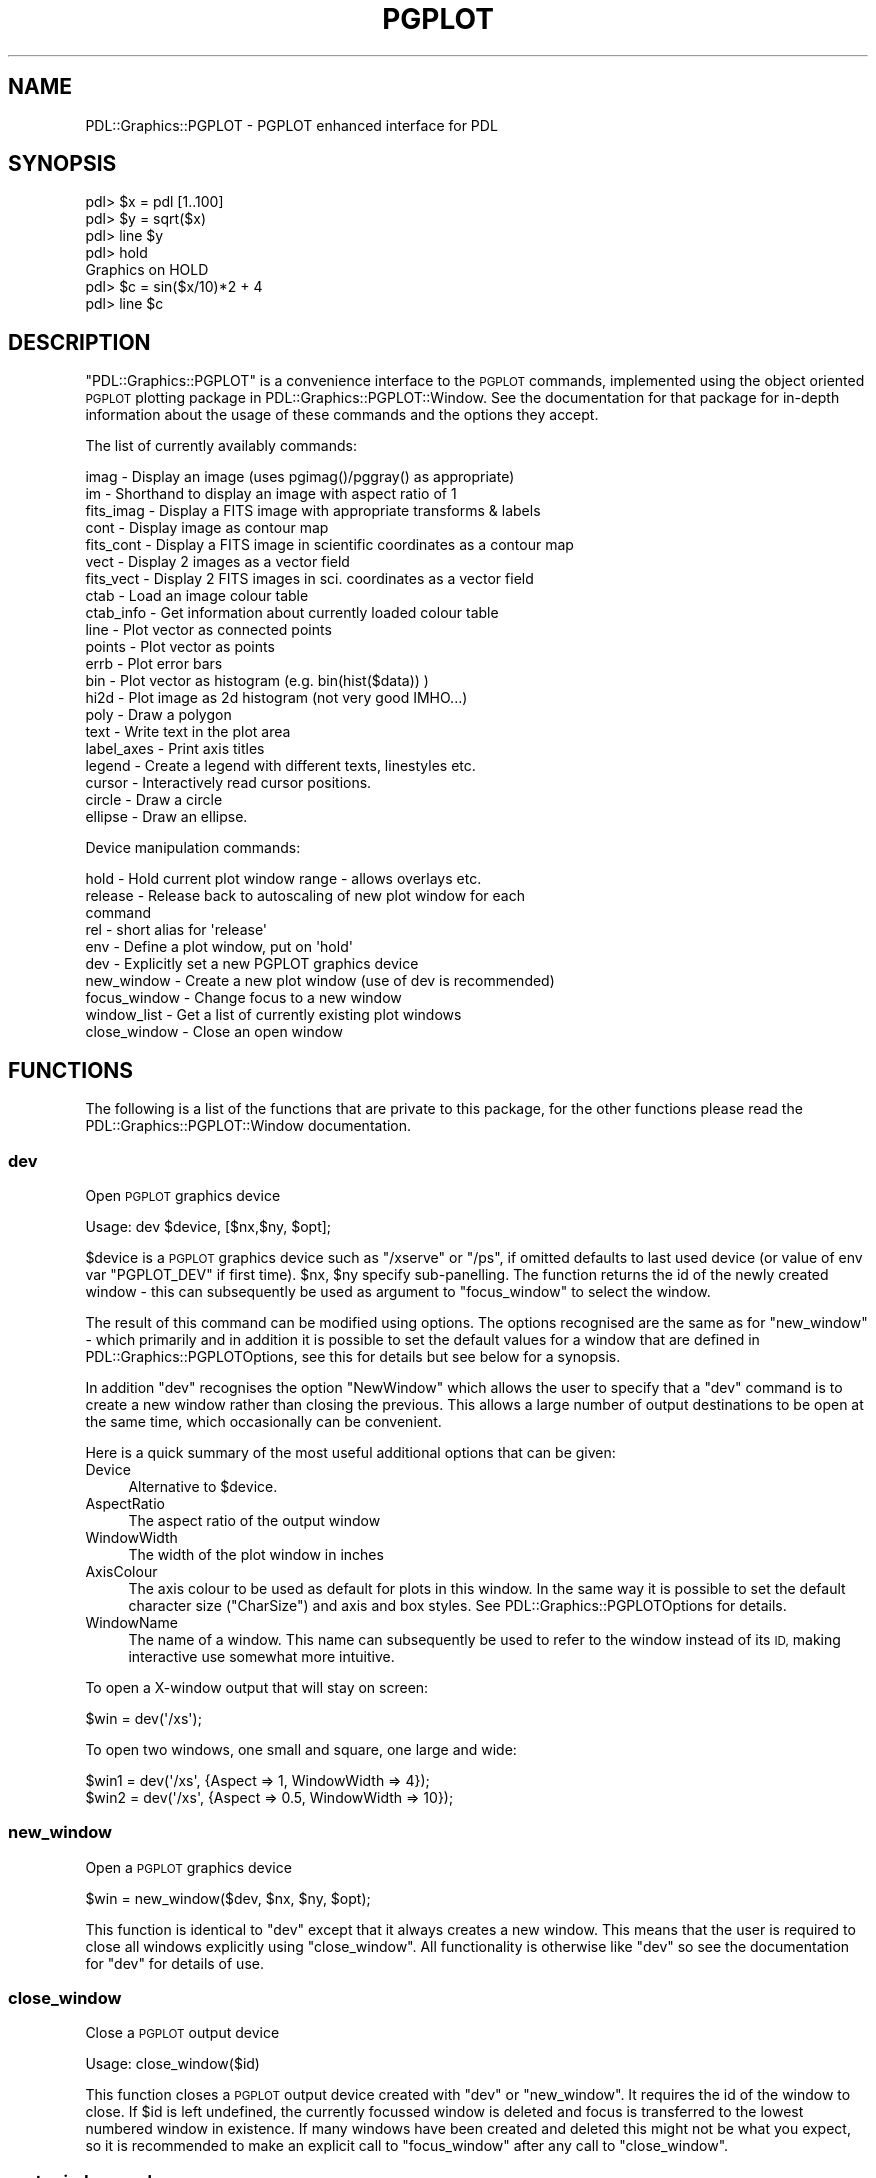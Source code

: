 .\" Automatically generated by Pod::Man 4.11 (Pod::Simple 3.35)
.\"
.\" Standard preamble:
.\" ========================================================================
.de Sp \" Vertical space (when we can't use .PP)
.if t .sp .5v
.if n .sp
..
.de Vb \" Begin verbatim text
.ft CW
.nf
.ne \\$1
..
.de Ve \" End verbatim text
.ft R
.fi
..
.\" Set up some character translations and predefined strings.  \*(-- will
.\" give an unbreakable dash, \*(PI will give pi, \*(L" will give a left
.\" double quote, and \*(R" will give a right double quote.  \*(C+ will
.\" give a nicer C++.  Capital omega is used to do unbreakable dashes and
.\" therefore won't be available.  \*(C` and \*(C' expand to `' in nroff,
.\" nothing in troff, for use with C<>.
.tr \(*W-
.ds C+ C\v'-.1v'\h'-1p'\s-2+\h'-1p'+\s0\v'.1v'\h'-1p'
.ie n \{\
.    ds -- \(*W-
.    ds PI pi
.    if (\n(.H=4u)&(1m=24u) .ds -- \(*W\h'-12u'\(*W\h'-12u'-\" diablo 10 pitch
.    if (\n(.H=4u)&(1m=20u) .ds -- \(*W\h'-12u'\(*W\h'-8u'-\"  diablo 12 pitch
.    ds L" ""
.    ds R" ""
.    ds C` ""
.    ds C' ""
'br\}
.el\{\
.    ds -- \|\(em\|
.    ds PI \(*p
.    ds L" ``
.    ds R" ''
.    ds C`
.    ds C'
'br\}
.\"
.\" Escape single quotes in literal strings from groff's Unicode transform.
.ie \n(.g .ds Aq \(aq
.el       .ds Aq '
.\"
.\" If the F register is >0, we'll generate index entries on stderr for
.\" titles (.TH), headers (.SH), subsections (.SS), items (.Ip), and index
.\" entries marked with X<> in POD.  Of course, you'll have to process the
.\" output yourself in some meaningful fashion.
.\"
.\" Avoid warning from groff about undefined register 'F'.
.de IX
..
.nr rF 0
.if \n(.g .if rF .nr rF 1
.if (\n(rF:(\n(.g==0)) \{\
.    if \nF \{\
.        de IX
.        tm Index:\\$1\t\\n%\t"\\$2"
..
.        if !\nF==2 \{\
.            nr % 0
.            nr F 2
.        \}
.    \}
.\}
.rr rF
.\" ========================================================================
.\"
.IX Title "PGPLOT 3"
.TH PGPLOT 3 "2022-02-14" "perl v5.30.0" "User Contributed Perl Documentation"
.\" For nroff, turn off justification.  Always turn off hyphenation; it makes
.\" way too many mistakes in technical documents.
.if n .ad l
.nh
.SH "NAME"
PDL::Graphics::PGPLOT \- PGPLOT enhanced interface for PDL
.SH "SYNOPSIS"
.IX Header "SYNOPSIS"
.Vb 7
\& pdl> $x = pdl [1..100]
\& pdl> $y = sqrt($x)
\& pdl> line $y
\& pdl> hold
\& Graphics on HOLD
\& pdl> $c = sin($x/10)*2 + 4
\& pdl> line $c
.Ve
.SH "DESCRIPTION"
.IX Header "DESCRIPTION"
\&\f(CW\*(C`PDL::Graphics::PGPLOT\*(C'\fR is a convenience interface to the \s-1PGPLOT\s0 commands,
implemented using the object oriented \s-1PGPLOT\s0 plotting package in
PDL::Graphics::PGPLOT::Window. See the documentation for that package
for in-depth information about the usage of these commands and the options
they accept.
.PP
The list of currently availably commands:
.PP
.Vb 10
\& imag       \-  Display an image (uses pgimag()/pggray() as appropriate)
\& im         \-  Shorthand to display an image with aspect ratio of 1
\& fits_imag  \-  Display a FITS image with appropriate transforms & labels
\& cont       \-  Display image as contour map
\& fits_cont  \-  Display a FITS image in scientific coordinates as a contour map
\& vect       \-  Display 2 images as a vector field
\& fits_vect  \-  Display 2 FITS images in sci. coordinates as a vector field
\& ctab       \-  Load an image colour table
\& ctab_info  \-  Get information about currently loaded colour table
\& line       \-  Plot vector as connected points
\& points     \-  Plot vector as points
\& errb       \-  Plot error bars
\& bin        \-  Plot vector as histogram (e.g. bin(hist($data)) )
\& hi2d       \-  Plot image as 2d histogram (not very good IMHO...)
\& poly       \-  Draw a polygon
\& text       \-  Write text in the plot area
\& label_axes \-  Print axis titles
\& legend     \-  Create a legend with different texts, linestyles etc.
\& cursor     \-  Interactively read cursor positions.
\& circle     \-  Draw a circle
\& ellipse    \-  Draw an ellipse.
.Ve
.PP
Device manipulation commands:
.PP
.Vb 10
\& hold         \-  Hold current plot window range \- allows overlays etc.
\& release      \-  Release back to autoscaling of new plot window for each 
\&                 command
\& rel          \-  short alias for \*(Aqrelease\*(Aq
\& env          \-  Define a plot window, put on \*(Aqhold\*(Aq
\& dev          \-  Explicitly set a new PGPLOT graphics device
\& new_window   \-  Create a new plot window (use of dev is recommended)
\& focus_window \-  Change focus to a new window
\& window_list  \-  Get a list of currently existing plot windows
\& close_window \-  Close an open window
.Ve
.SH "FUNCTIONS"
.IX Header "FUNCTIONS"
The following is a list of the functions that are private to this package,
for the other functions please read the PDL::Graphics::PGPLOT::Window
documentation.
.SS "dev"
.IX Subsection "dev"
Open \s-1PGPLOT\s0 graphics device
.PP
.Vb 1
\& Usage: dev $device, [$nx,$ny, $opt];
.Ve
.PP
\&\f(CW$device\fR is a \s-1PGPLOT\s0 graphics device such as \*(L"/xserve\*(R" or \*(L"/ps\*(R",
if omitted defaults to last used device (or value of env
var \f(CW\*(C`PGPLOT_DEV\*(C'\fR if first time).
\&\f(CW$nx\fR, \f(CW$ny\fR specify sub-panelling. The function returns the id of
the newly created window \- this can subsequently be used as argument to
\&\f(CW\*(C`focus_window\*(C'\fR to select the window.
.PP
The result of this command can be modified using options. The options
recognised are the same as for \f(CW\*(C`new_window\*(C'\fR \- which primarily and in
addition it is possible to set the default values for a window that are
defined in PDL::Graphics::PGPLOTOptions, see this for details but see below for
a synopsis.
.PP
In addition \f(CW\*(C`dev\*(C'\fR recognises the option \f(CW\*(C`NewWindow\*(C'\fR which allows the
user to specify that a \f(CW\*(C`dev\*(C'\fR command is to create a new window rather than
closing the previous. This allows a large number of output destinations to
be open at the same time, which occasionally can be convenient.
.PP
Here is a quick summary of the most useful additional options that can
be given:
.IP "Device" 4
.IX Item "Device"
Alternative to \f(CW$device\fR.
.IP "AspectRatio" 4
.IX Item "AspectRatio"
The aspect ratio of the output window
.IP "WindowWidth" 4
.IX Item "WindowWidth"
The width of the plot window in inches
.IP "AxisColour" 4
.IX Item "AxisColour"
The axis colour to be used as default for plots in this window. In the same
way it is possible to set the default character size (\f(CW\*(C`CharSize\*(C'\fR) and axis
and box styles. See PDL::Graphics::PGPLOTOptions for details.
.IP "WindowName" 4
.IX Item "WindowName"
The name of a window. This name can subsequently be used to refer to the
window instead of its \s-1ID,\s0 making interactive use somewhat more intuitive.
.PP
To open a X\-window output that will stay on screen:
.PP
.Vb 1
\&  $win = dev(\*(Aq/xs\*(Aq);
.Ve
.PP
To open two windows, one small and square, one large and wide:
.PP
.Vb 2
\&  $win1 = dev(\*(Aq/xs\*(Aq, {Aspect => 1, WindowWidth => 4});
\&  $win2 = dev(\*(Aq/xs\*(Aq, {Aspect => 0.5, WindowWidth => 10});
.Ve
.SS "new_window"
.IX Subsection "new_window"
Open a \s-1PGPLOT\s0 graphics device
.PP
.Vb 1
\&  $win = new_window($dev, $nx, $ny, $opt);
.Ve
.PP
This function is identical to \*(L"dev\*(R" except that it always creates a new
window. This means that the user is required to close all windows
explicitly using \*(L"close_window\*(R". All functionality is otherwise like \f(CW\*(C`dev\*(C'\fR
so see the documentation for \*(L"dev\*(R" for details of use.
.SS "close_window"
.IX Subsection "close_window"
Close a \s-1PGPLOT\s0 output device
.PP
.Vb 1
\& Usage: close_window($id)
.Ve
.PP
This function closes a \s-1PGPLOT\s0 output device created with \f(CW\*(C`dev\*(C'\fR or
\&\f(CW\*(C`new_window\*(C'\fR. It requires the id of the window to close. If \f(CW$id\fR is
left undefined, the currently focussed window is deleted and focus is
transferred to the lowest numbered window in existence. If many windows
have been created and deleted this might not be what you expect, so
it is recommended to make an explicit call to \*(L"focus_window\*(R" after
any call to \f(CW\*(C`close_window\*(C'\fR.
.SS "_get_windownumber"
.IX Subsection "_get_windownumber"
Internal function to obtain the \s-1ID\s0 of a window. This allows the user
to refer to a window with its name.
.SS "focus_window"
.IX Subsection "focus_window"
Switch to another output window.
.PP
.Vb 1
\& Usage: focus_window($id);
.Ve
.PP
This command is used to switch output focus to another window created by
\&\*(L"dev\*(R" or \*(L"new_window\*(R". The window can be referred to either by its
\&\s-1ID\s0 or by its name.
.PP
.Vb 2
\&  $win1 = dev(\*(Aq/xs\*(Aq, {WindowName => \*(AqX\-output\*(Aq});
\&  $win2 = dev(\*(Aqtest.ps/ps\*(Aq, {WindowName => \*(AqPS\-output\*(Aq});
\&
\&  focus_window(\*(AqX\-output\*(Aq);  # Or focus_window($win1);
\&  <.. Commands ..>
\&  focus_window($win2);       # Or focus_window(\*(AqPS\-output\*(Aq);
\&  <.. Commands ..>
.Ve
.SS "window_list"
.IX Subsection "window_list"
Return a list of \s-1ID\s0 numbers and names of the windows currently opened using
\&\*(L"dev\*(R" or \*(L"new_window\*(R".
.PP
.Vb 1
\& Usage: ($numbers, $names)=window_list();
.Ve
.PP
\&\f(CW$numbers\fR and \f(CW$names\fR are anonymous arrays giving the \s-1ID\s0 numbers and
names of the open windows respectively.
